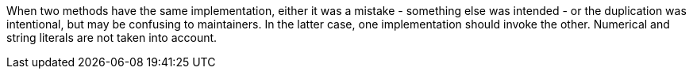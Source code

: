 When two methods have the same implementation, either it was a mistake - something else was intended - or the duplication was intentional, but may be confusing to maintainers. In the latter case, one implementation should invoke the other. Numerical and string literals are not taken into account. 
